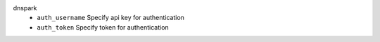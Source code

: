 dnspark
    * ``auth_username`` Specify api key for authentication

    * ``auth_token`` Specify token for authentication
